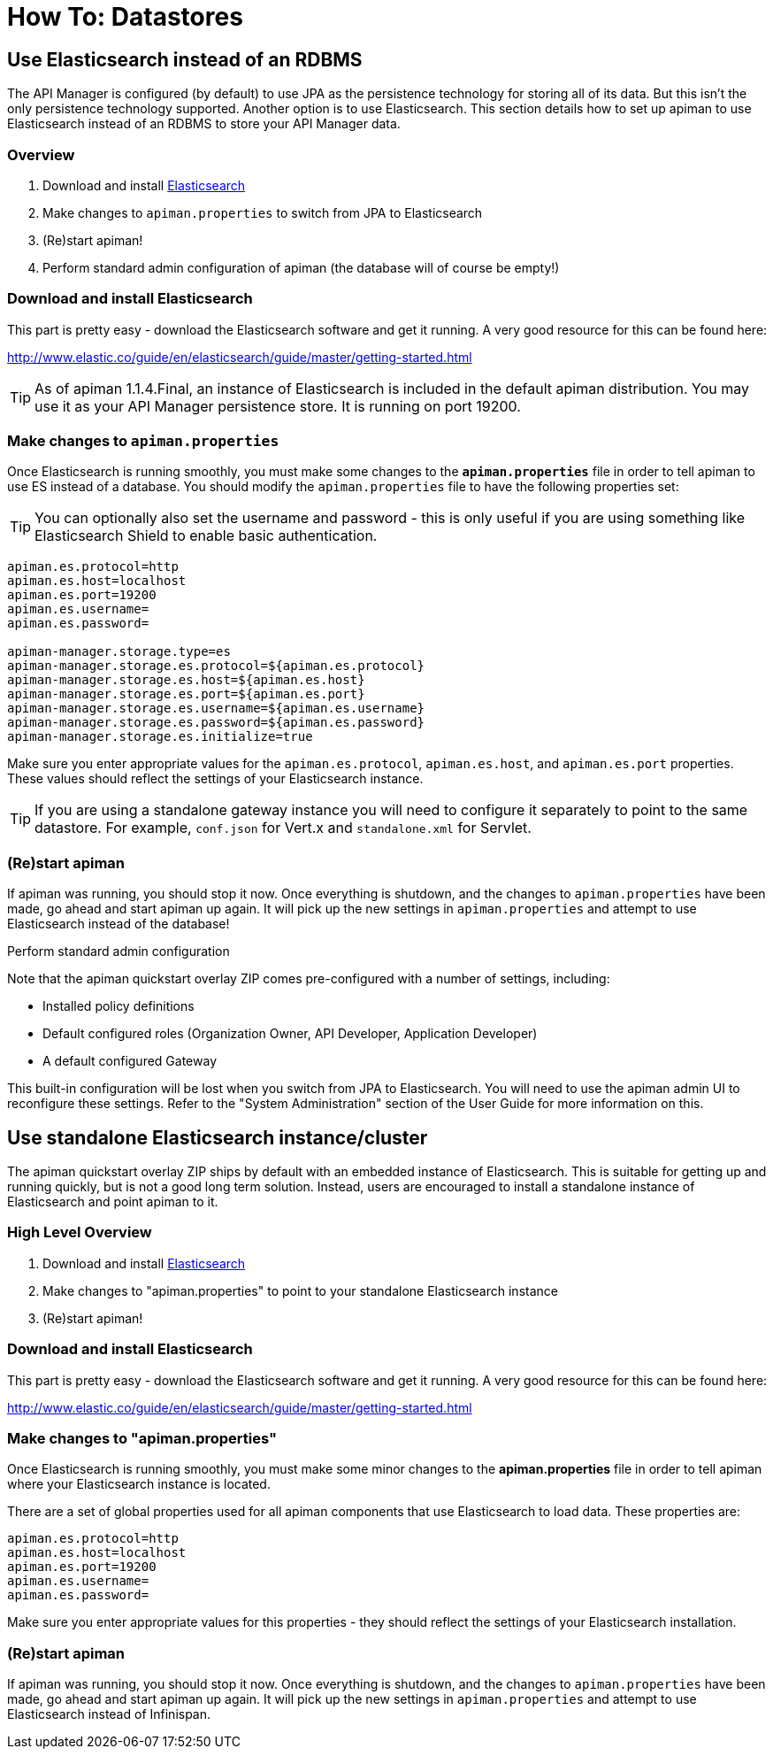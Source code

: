 = How To: Datastores

== Use Elasticsearch instead of an RDBMS

The API Manager is configured (by default) to use JPA as the persistence technology for storing all of its data.  But this isn't the only persistence technology supported.
Another option is to use Elasticsearch.
This section details how to set up apiman to use Elasticsearch instead of an RDBMS to store your API Manager data.

=== Overview

. Download and install https://www.elastic.co/downloads/elasticsearch[Elasticsearch]
. Make changes to `apiman.properties` to switch from JPA to Elasticsearch
. (Re)start apiman!
. Perform standard admin configuration of apiman (the database will of course be empty!)

=== Download and install Elasticsearch

This part is pretty easy - download the Elasticsearch software and get it running.
A very good resource for this can be found here:

http://www.elastic.co/guide/en/elasticsearch/guide/master/getting-started.html

TIP: As of apiman 1.1.4.Final, an instance of Elasticsearch is included in the default apiman distribution.
You may use it as your API Manager persistence store.
It is running on port 19200.

=== Make changes to `apiman.properties`

Once Elasticsearch is running smoothly, you must make some changes to the *`apiman.properties`* file in order to tell apiman to use ES instead of a database.
You should modify the `apiman.properties` file to have the following properties set:

TIP: You can optionally also set the username and password - this is only useful if you are using something like Elasticsearch Shield to enable basic authentication.

```properties
apiman.es.protocol=http
apiman.es.host=localhost
apiman.es.port=19200
apiman.es.username=
apiman.es.password=

apiman-manager.storage.type=es
apiman-manager.storage.es.protocol=${apiman.es.protocol}
apiman-manager.storage.es.host=${apiman.es.host}
apiman-manager.storage.es.port=${apiman.es.port}
apiman-manager.storage.es.username=${apiman.es.username}
apiman-manager.storage.es.password=${apiman.es.password}
apiman-manager.storage.es.initialize=true
```

Make sure you enter appropriate values for the `apiman.es.protocol`, `apiman.es.host`, and `apiman.es.port` properties.
These values should reflect the settings of your Elasticsearch instance.

TIP: If you are using a standalone gateway instance you will need to configure it separately to point to the same datastore. For example, `conf.json` for Vert.x and `standalone.xml` for Servlet.

=== (Re)start apiman

If apiman was running, you should stop it now.
Once everything is shutdown, and the changes to `apiman.properties` have been made, go ahead and start apiman up again.
It will pick up the new settings in `apiman.properties` and attempt to use Elasticsearch instead of the database!

.Perform standard admin configuration
Note that the apiman quickstart overlay ZIP comes pre-configured with a number of settings, including:

* Installed policy definitions
* Default configured roles (Organization Owner, API Developer, Application Developer)
* A default configured Gateway

This built-in configuration will be lost when you switch from JPA to Elasticsearch.
You will need to use the apiman admin UI to reconfigure these settings.
Refer to the "System Administration" section of the User Guide for more information on this.

== Use standalone Elasticsearch instance/cluster

The apiman quickstart overlay ZIP ships by default with an embedded instance of Elasticsearch.
This is suitable for getting up and running quickly, but is not a good long term solution.
Instead, users are encouraged to install a standalone instance of Elasticsearch and point apiman to it.

=== High Level Overview

. Download and install https://www.elastic.co/downloads/elasticsearch[Elasticsearch]
. Make changes to "apiman.properties" to point to your standalone Elasticsearch instance
. (Re)start apiman!

=== Download and install Elasticsearch

This part is pretty easy - download the Elasticsearch software and get it running.
A very good resource for this can be found here:

http://www.elastic.co/guide/en/elasticsearch/guide/master/getting-started.html

=== Make changes to "apiman.properties"

Once Elasticsearch is running smoothly, you must make some minor changes to the *apiman.properties* file in order to tell apiman where your Elasticsearch instance is located.

There are a set of global properties used for all apiman components that use Elasticsearch to load data.
These properties are:

```properties
apiman.es.protocol=http
apiman.es.host=localhost
apiman.es.port=19200
apiman.es.username=
apiman.es.password=
```

Make sure you enter appropriate values for this properties - they should reflect the settings of your Elasticsearch installation.

=== (Re)start apiman

If apiman was running, you should stop it now.
Once everything is shutdown, and the changes to `apiman.properties` have been made, go ahead and start apiman up again.
It will pick up the new settings in `apiman.properties` and attempt to use Elasticsearch instead of Infinispan.
